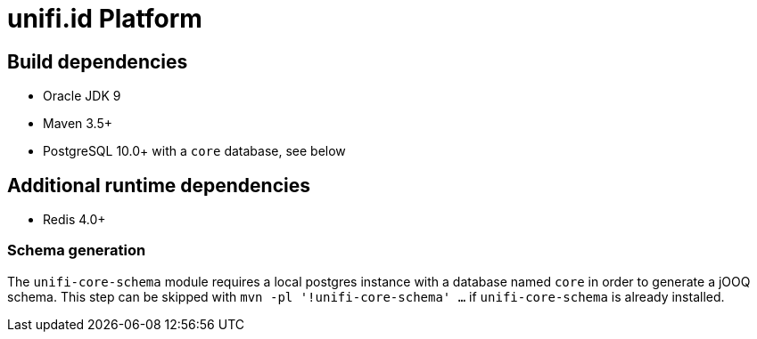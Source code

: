 = unifi.id Platform

== Build dependencies

* Oracle JDK 9
* Maven 3.5+
* PostgreSQL 10.0+ with a `core` database, see below

== Additional runtime dependencies
* Redis 4.0+

=== Schema generation

The `unifi-core-schema` module requires a local postgres instance with a
database named `core` in order to generate a jOOQ schema. This step can be
skipped with `mvn -pl '!unifi-core-schema' ...` if `unifi-core-schema` is
already installed.
